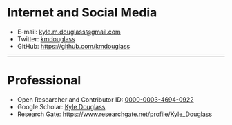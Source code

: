 #+BEGIN_COMMENT
.. title: Contact
.. slug: contact
.. date: 12-26-2014
.. tags: 
.. link:
.. description: How to contact me
.. type: text
#+END_COMMENT

#+OPTIONS: toc:nil

* Internet and Social Media
  + E-mail: [[mailto:kyle.m.douglass@gmail.com][kyle.m.douglass@gmail.com]]
  + Twitter: [[https://twitter.com/kmdouglass][kmdouglass]]
  + GitHub: [[https://github.com/kmdouglass][https://github.com/kmdouglass]]

  -----
* Professional
  + Open Researcher and Contributor ID: [[http://orcid.org/0000-0003-4694-0922][0000-0003-4694-0922]]
  + Google Scholar: [[http://scholar.google.ch/citations?user=NhwUkqkAAAAJ&hl=en][Kyle Douglass]]
  + Research Gate: https://www.researchgate.net/profile/Kyle_Douglass


